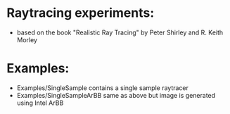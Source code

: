 

* Raytracing experiments:
   +  based on the book "Realistic Ray Tracing" by Peter Shirley and R. Keith Morley


* Examples: 
  + Examples/SingleSample contains a single sample raytracer
  + Examples/SingleSampleArBB same as above but image is generated using Intel ArBB 




